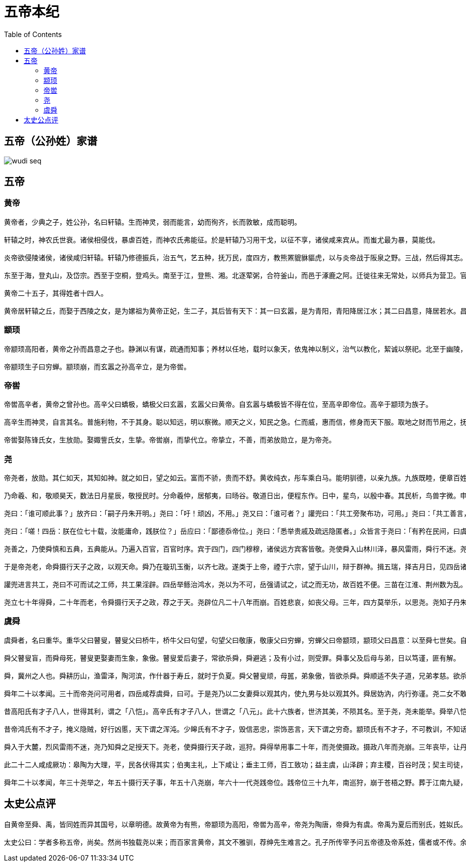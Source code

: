 = 五帝本纪
:toc: manual

== 五帝（公孙姓）家谱

image:img/wudi-seq.png[]

== 五帝

=== 黄帝

----
黄帝者，少典之子，姓公孙，名曰轩辕。生而神灵，弱而能言，幼而徇齐，长而敦敏，成而聪明。

轩辕之时，神农氏世衰。诸侯相侵伐，暴虐百姓，而神农氏弗能征。於是轩辕乃习用干戈，以征不享，诸侯咸来宾从。而蚩尤最为暴，莫能伐。

炎帝欲侵陵诸侯，诸侯咸归轩辕。轩辕乃修德振兵，治五气，艺五种，抚万民，度四方，教熊罴貔貅貙虎，以与炎帝战于阪泉之野。三战，然后得其志。蚩尤作乱，不用帝命。于是黄帝乃征师诸侯，与蚩尤战于涿鹿之野，遂禽杀蚩尤。而诸侯咸尊轩辕为天子，代神农氏，是为黄帝。天下有不顺者，黄帝从而征之，平者去之，披山通道，未尝宁居。

东至于海，登丸山，及岱宗。西至于空桐，登鸡头。南至于江，登熊、湘。北逐荤粥，合符釜山，而邑于涿鹿之阿。迁徙往来无常处，以师兵为营卫。官名皆以云命，为云师。置左右大监，监于万国。万国和，而鬼神山川封禅与为多焉。获宝鼎，迎日推筴。举风后、力牧、常先、大鸿以治民。顺天地之纪，幽明之占，死生之说，存亡之难。时播百谷草木，淳化鸟兽虫蛾，旁罗日月星辰水波土石金玉，劳勤心力耳目，节用水火材物。有土德之瑞，故号黄帝。

黄帝二十五子，其得姓者十四人。

黄帝居轩辕之丘，而娶于西陵之女，是为嫘祖为黄帝正妃，生二子，其后皆有天下：其一曰玄嚣，是为青阳，青阳降居江水；其二曰昌意，降居若水。昌意娶蜀山氏女，曰昌仆，生高阳，高阳有圣德焉。黄帝崩，葬桥山。其孙昌意之子高阳立，是为帝颛顼也。
----

=== 颛顼

----
帝颛顼高阳者，黄帝之孙而昌意之子也。静渊以有谋，疏通而知事；养材以任地，载时以象天，依鬼神以制义，治气以教化，絜诚以祭祀。北至于幽陵，南至于交阯，西至于流沙，东至于蟠木。动静之物，大小之神，日月所照，莫不砥属。

帝颛顼生子曰穷蝉。颛顼崩，而玄嚣之孙高辛立，是为帝喾。
----

=== 帝喾

----
帝喾高辛者，黄帝之曾孙也。高辛父曰蟜极，蟜极父曰玄嚣，玄嚣父曰黄帝。自玄嚣与蟜极皆不得在位，至高辛即帝位。高辛于颛顼为族子。

高辛生而神灵，自言其名。普施利物，不于其身。聪以知远，明以察微。顺天之义，知民之急。仁而威，惠而信，修身而天下服。取地之财而节用之，抚教万民而利诲之，历日月而迎送之，明鬼神而敬事之。其色郁郁，其德嶷嶷。其动也时，其服也士。帝喾溉执中而遍天下，日月所照，风雨所至，莫不从服。

帝喾娶陈锋氏女，生放勋。娶娵訾氏女，生挚。帝喾崩，而挚代立。帝挚立，不善，而弟放勋立，是为帝尧。
----

=== 尧

----
帝尧者，放勋。其仁如天，其知如神。就之如日，望之如云。富而不骄，贵而不舒。黄收纯衣，彤车乘白马。能明驯德，以亲九族。九族既睦，便章百姓。百姓昭明，合和万国。

乃命羲、和，敬顺昊天，数法日月星辰，敬授民时。分命羲仲，居郁夷，曰旸谷。敬道日出，便程东作。日中，星鸟，以殷中春。其民析，鸟兽字微。申命羲叔，居南交。便程南为，敬致。日永，星火，以正中夏。其民因，鸟兽希革。申命和仲，居西土，曰昧谷。敬道日入，便程西成。夜中，星虚，以正中秋。其民夷易，鸟兽毛毨。申命和叔；居北方，曰幽都。便在伏物。日短，星昴，以正中冬。其民燠，鸟兽氄毛。岁三百六十六日，以闰月正四时。信饬百官，众功皆兴。

尧曰：「谁可顺此事？」放齐曰：「嗣子丹朱开明。」尧曰：「吁！顽凶，不用。」尧又曰：「谁可者？」讙兜曰：「共工旁聚布功，可用。」尧曰：「共工善言，其用僻，似恭漫天，不可。」尧又曰：「嗟，四岳，汤汤洪水滔天，浩浩怀山襄陵，下民其忧，有能使治者？」皆曰鲧可。尧曰：「鲧负命毁族，不可。」岳曰：「异哉，试不可用而已。」尧于是听岳用鲧。九岁，功用不成。

尧曰：「嗟！四岳：朕在位七十载，汝能庸命，践朕位？」岳应曰：「鄙德忝帝位。」尧曰：「悉举贵戚及疏远隐匿者。」众皆言于尧曰：「有矜在民间，曰虞舜。」尧曰：「然，朕闻之。其何如？」岳曰：「盲者子。父顽，母嚚，弟傲，能和以孝，烝烝治，不至奸。」尧曰：「吾其试哉。」于是尧妻之二女，观其德于二女。舜饬下二女于妫汭，如妇礼。

尧善之，乃使舜慎和五典，五典能从。乃遍入百官，百官时序。宾于四门，四门穆穆，诸侯远方宾客皆敬。尧使舜入山林川泽，暴风雷雨，舜行不迷。尧以为圣，召舜曰：「女谋事至而言可绩，三年矣。女登帝位。」舜让于德不怿。正月上日，舜受终于文祖。文祖者，尧大祖也。

于是帝尧老，命舜摄行天子之政，以观天命。舜乃在璇玑玉衡，以齐七政。遂类于上帝，禋于六宗，望于山川，辩于群神。揖五瑞，择吉月日，见四岳诸牧，班瑞。岁二月，东巡狩，至於岱宗，祡，望秩于山川。遂见东方君长，合时月正日，同律度量衡，修五礼五玉三帛二生一死为挚，如五器，卒乃复。五月，南巡狩；八月，西巡狩；十一月，北巡狩：皆如初。归，至于祖祢庙，用特牛礼。五岁一巡狩，群后四朝。遍告以言，明试以功，车服以庸。肇十有二州，决川。象以典刑，流宥五刑，鞭作官刑，扑作教刑，金作赎刑。眚灾过，赦；怙终贼，刑。钦哉，钦哉，惟刑之静哉！

讙兜进言共工，尧曰不可而试之工师，共工果淫辟。四岳举鲧治鸿水，尧以为不可，岳强请试之，试之而无功，故百姓不便。三苗在江淮、荆州数为乱。于是舜归而言于帝，请流共工于幽陵，以变北狄；放讙兜于崇山，以变南蛮；迁三苗于三危，以变西戎；殛鲧于羽山，以变东夷：四罪而天下咸服。

尧立七十年得舜，二十年而老，令舜摄行天子之政，荐之于天。尧辟位凡二十八年而崩。百姓悲哀，如丧父母。三年，四方莫举乐，以思尧。尧知子丹朱之不肖，不足授天下，于是乃权授舜。授舜，则天下得其利而丹朱病；授丹朱，则天下病而丹朱得其利。尧曰：「终不以天下之病而利一人」，而卒授舜以天下。尧崩，三年之丧毕，舜让辟丹朱于南河之南。诸侯朝觐者不之丹朱而之舜，狱讼者不之丹朱而之舜，讴歌者不讴歌丹朱而讴歌舜。舜曰：「天也」，夫而后之中国践天子位焉，是为帝舜。
----

=== 虞舜

----
虞舜者，名曰重华。重华父曰瞽叟，瞽叟父曰桥牛，桥牛父曰句望，句望父曰敬康，敬康父曰穷蝉，穷蝉父曰帝颛顼，颛顼父曰昌意：以至舜七世矣。自从穷蝉以至帝舜，皆微为庶人。

舜父瞽叟盲，而舜母死，瞽叟更娶妻而生象，象傲。瞽叟爱后妻子，常欲杀舜，舜避逃；及有小过，则受罪。舜事父及后母与弟，日以笃谨，匪有解。

舜，冀州之人也。舜耕历山，渔雷泽，陶河滨，作什器于寿丘，就时于负夏。舜父瞽叟顽，母嚚，弟象傲，皆欲杀舜。舜顺适不失子道，兄弟孝慈。欲杀，不可得；即求，尝在侧。

舜年二十以孝闻。三十而帝尧问可用者，四岳咸荐虞舜，曰可。于是尧乃以二女妻舜以观其内，使九男与处以观其外。舜居妫汭，内行弥谨。尧二女不敢以贵骄事舜亲戚，甚有妇道。尧九男皆益笃。舜耕历山，历山之人皆让畔；渔雷泽，雷泽上人皆让居；陶河滨，河滨器皆不苦窳。一年而所居成聚，二年成邑，三年成都。尧乃赐舜絺衣，与琴，为筑仓廪，予牛羊。瞽叟尚复欲杀之，使舜上涂廪，瞽叟从下纵火焚廪。舜乃以两笠自扞而下，去，得不死。後瞽叟又使舜穿井，舜穿井为匿空旁出。舜既入深，瞽叟与象共下土实井，舜从匿空出，去。瞽叟、象喜，以舜为已死。象曰：「本谋者象。」象与其父母分，于是曰：「舜妻尧二女，与琴，象取之。牛羊仓廪予父母。」象乃止舜宫居，鼓其琴。舜往见之。象鄂不怿，曰：「我思舜正郁陶！」舜曰：「然，尔其庶矣！」舜复事瞽叟爱弟弥谨。于是尧乃试舜五典百官，皆治。

昔高阳氏有才子八人，世得其利，谓之「八恺」。高辛氏有才子八人，世谓之「八元」。此十六族者，世济其美，不陨其名。至于尧，尧未能举。舜举八恺，使主后土，以揆百事，莫不时序。举八元，使布五教于四方，父义，母慈，兄友，弟恭，子孝，内平外成。

昔帝鸿氏有不才子，掩义隐贼，好行凶慝，天下谓之浑沌。少皞氏有不才子，毁信恶忠，崇饰恶言，天下谓之穷奇。颛顼氏有不才子，不可教训，不知话言，天下谓之梼杌。此三族世忧之。至于尧，尧未能去。缙云氏有不才子，贪于饮食，冒于货贿，天下谓之饕餮。天下恶之，比之三凶。舜宾于四门，乃流四凶族，迁于四裔，以御螭魅，于是四门辟，言毋凶人也。

舜入于大麓，烈风雷雨不迷，尧乃知舜之足授天下。尧老，使舜摄行天子政，巡狩。舜得举用事二十年，而尧使摄政。摄政八年而尧崩。三年丧毕，让丹朱，天下归舜。而禹、皋陶、契、后稷、伯夷、夔、龙、倕、益、彭祖自尧时而皆举用，未有分职。於是舜乃至于文祖，谋于四岳，辟四门，明通四方耳目，命十二牧论帝德，行厚德，远佞人，则蛮夷率服。舜谓四岳曰：「有能奋庸美尧之事者，使居官相事？」皆曰：「伯禹为司空，可美帝功。」舜曰：「嗟，然！禹，汝平水土，维是勉哉。」禹拜稽首，让于稷、契与皋陶。舜曰：「然，往矣。」舜曰：「弃，黎民始饥，汝后稷播时百谷。」舜曰：「契，百姓不亲，五品不驯，汝为司徒，而敬敷五教，在宽。」舜曰：「皋陶，蛮夷猾夏，寇贼奸轨，汝作士，五刑有服，五服三就；五流有度，五度三居：维明能信。」舜曰：「谁能驯予工？」皆曰垂可。于是以垂为共工。舜曰：「谁能驯予上下草木鸟兽？」皆曰益可。于是以益为朕虞。益拜稽首，让于诸臣朱虎、熊罴。舜曰：「往矣，汝谐。」遂以朱虎、熊罴为佐。舜曰：「嗟！四岳，有能典朕三礼？」皆曰伯夷可。舜曰：「嗟！伯夷，以汝为秩宗，夙夜维敬，直哉维静絜。」伯夷让夔、龙。舜曰：「然。以夔为典乐，教稚子，直而温，宽而栗，刚而毋虐，简而毋傲；诗言意，歌长言，声依永，律和声，八音能谐，毋相夺伦，神人以和。」夔曰：「于！予击石拊石，百兽率舞。」舜曰：「龙，朕畏忌谗说殄伪，震惊朕众，命汝为纳言，夙夜出入朕命，惟信。」舜曰：「嗟！女二十有二人，敬哉，惟时相天事。」三岁一考功，三考绌陟，远近众功咸兴。分北三苗。

此二十二人咸成厥功：皋陶为大理，平，民各伏得其实；伯夷主礼，上下咸让；垂主工师，百工致功；益主虞，山泽辟；弃主稷，百谷时茂；契主司徒，百姓亲和；龙主宾客，远人至；十二牧行而九州莫敢辟违；唯禹之功为大，披九山，通九泽，决九河，定九州，各以其职来贡，不失厥宜。方五千里，至于荒服。南抚交阯、北发，西戎、析枝、渠廋、氐、羌，北山戎、发、息慎，东长、鸟夷，四海之内咸戴帝舜之功。于是禹乃兴九招之乐，致异物，凤皇来翔。天下明德皆自虞帝始。

舜年二十以孝闻，年三十尧举之，年五十摄行天子事，年五十八尧崩，年六十一代尧践帝位。践帝位三十九年，南巡狩，崩于苍梧之野。葬于江南九疑，是为零陵。舜之践帝位，载天子旗，往朝父瞽叟，夔夔唯谨，如子道。封弟象为诸侯。舜子商均亦不肖，舜乃豫荐禹于天。十七年而崩。三年丧毕，禹亦乃让舜子，如舜让尧子。诸侯归之，然后禹践天子位。尧子丹朱，舜子商均，皆有疆土，以奉先祀。服其服，礼乐如之。以客见天子，天子弗臣，示不敢专也。
----

== 太史公点评

----
自黄帝至舜、禹，皆同姓而异其国号，以章明德。故黄帝为有熊，帝颛顼为高阳，帝喾为高辛，帝尧为陶唐，帝舜为有虞。帝禹为夏后而别氏，姓姒氏。契为商，姓子氏。弃为周，姓姬氏。

太史公曰：学者多称五帝，尚矣。然尚书独载尧以来；而百家言黄帝，其文不雅驯，荐绅先生难言之。孔子所传宰予问五帝德及帝系姓，儒者或不传。余尝西至空桐，北过涿鹿，东渐于海，南浮江淮矣，至长老皆各往往称黄帝、尧、舜之处，风教固殊焉，总之不离古文者近是。予观春秋、国语，其发明五帝德、帝系姓章矣，顾弟弗深考，其所表见皆不虚。书缺有闲矣，其轶乃时时见于他说。非好学深思，心知其意，固难为浅见寡闻道也。余并论次，择其言尤雅者，故著为本纪书首。
----
